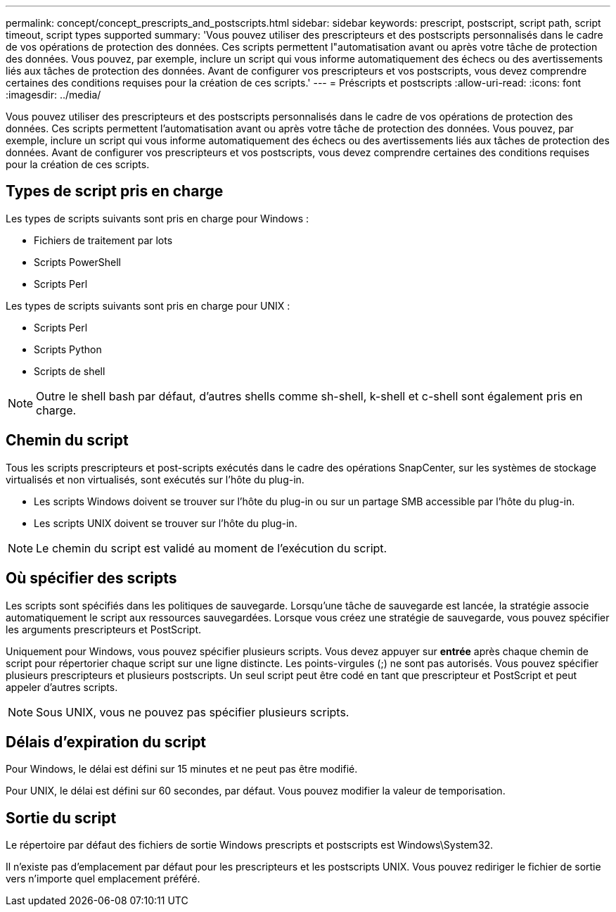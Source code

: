 ---
permalink: concept/concept_prescripts_and_postscripts.html 
sidebar: sidebar 
keywords: prescript, postscript, script path, script timeout, script types supported 
summary: 'Vous pouvez utiliser des prescripteurs et des postscripts personnalisés dans le cadre de vos opérations de protection des données. Ces scripts permettent l"automatisation avant ou après votre tâche de protection des données. Vous pouvez, par exemple, inclure un script qui vous informe automatiquement des échecs ou des avertissements liés aux tâches de protection des données. Avant de configurer vos prescripteurs et vos postscripts, vous devez comprendre certaines des conditions requises pour la création de ces scripts.' 
---
= Préscripts et postscripts
:allow-uri-read: 
:icons: font
:imagesdir: ../media/


[role="lead"]
Vous pouvez utiliser des prescripteurs et des postscripts personnalisés dans le cadre de vos opérations de protection des données. Ces scripts permettent l'automatisation avant ou après votre tâche de protection des données. Vous pouvez, par exemple, inclure un script qui vous informe automatiquement des échecs ou des avertissements liés aux tâches de protection des données. Avant de configurer vos prescripteurs et vos postscripts, vous devez comprendre certaines des conditions requises pour la création de ces scripts.



== Types de script pris en charge

Les types de scripts suivants sont pris en charge pour Windows :

* Fichiers de traitement par lots
* Scripts PowerShell
* Scripts Perl


Les types de scripts suivants sont pris en charge pour UNIX :

* Scripts Perl
* Scripts Python
* Scripts de shell



NOTE: Outre le shell bash par défaut, d'autres shells comme sh-shell, k-shell et c-shell sont également pris en charge.



== Chemin du script

Tous les scripts prescripteurs et post-scripts exécutés dans le cadre des opérations SnapCenter, sur les systèmes de stockage virtualisés et non virtualisés, sont exécutés sur l'hôte du plug-in.

* Les scripts Windows doivent se trouver sur l'hôte du plug-in ou sur un partage SMB accessible par l'hôte du plug-in.
* Les scripts UNIX doivent se trouver sur l'hôte du plug-in.



NOTE: Le chemin du script est validé au moment de l'exécution du script.



== Où spécifier des scripts

Les scripts sont spécifiés dans les politiques de sauvegarde. Lorsqu'une tâche de sauvegarde est lancée, la stratégie associe automatiquement le script aux ressources sauvegardées. Lorsque vous créez une stratégie de sauvegarde, vous pouvez spécifier les arguments prescripteurs et PostScript.

Uniquement pour Windows, vous pouvez spécifier plusieurs scripts. Vous devez appuyer sur *entrée* après chaque chemin de script pour répertorier chaque script sur une ligne distincte. Les points-virgules (;) ne sont pas autorisés. Vous pouvez spécifier plusieurs prescripteurs et plusieurs postscripts. Un seul script peut être codé en tant que prescripteur et PostScript et peut appeler d'autres scripts.


NOTE: Sous UNIX, vous ne pouvez pas spécifier plusieurs scripts.



== Délais d'expiration du script

Pour Windows, le délai est défini sur 15 minutes et ne peut pas être modifié.

Pour UNIX, le délai est défini sur 60 secondes, par défaut. Vous pouvez modifier la valeur de temporisation.



== Sortie du script

Le répertoire par défaut des fichiers de sortie Windows prescripts et postscripts est Windows\System32.

Il n'existe pas d'emplacement par défaut pour les prescripteurs et les postscripts UNIX. Vous pouvez rediriger le fichier de sortie vers n'importe quel emplacement préféré.
